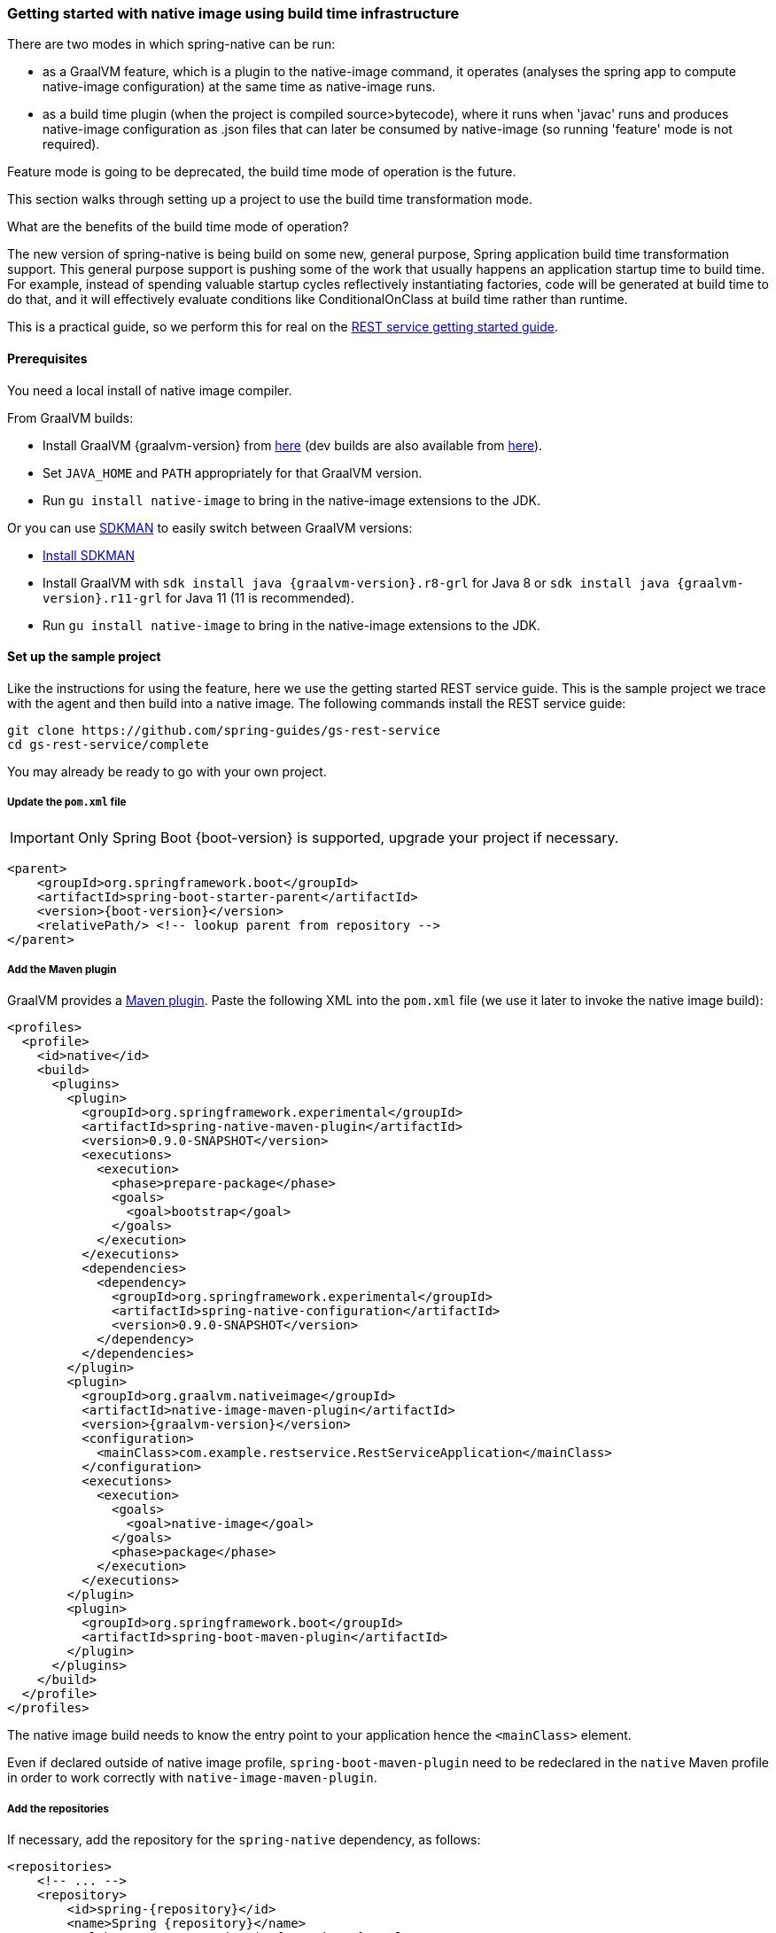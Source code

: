 [[getting-started-build-time-infrastructure-native-image]]
=== Getting started with native image using build time infrastructure

There are two modes in which spring-native can be run:

- as a GraalVM feature, which is a plugin to the native-image command, it operates (analyses the spring app to compute native-image configuration) at the same time as native-image runs.

- as a build time plugin (when the project is compiled source>bytecode), where
it runs when 'javac' runs and produces native-image configuration as .json files that can later be consumed by native-image (so running 'feature' mode is not required).

Feature mode is going to be deprecated, the build time mode of operation is the
future.

This section walks through setting up a project to use the build time transformation mode.

What are the benefits of the build time mode of operation?

The new version of spring-native is being build on some new, general purpose, Spring
application build time transformation support. This general purpose support is
pushing some of the work that usually happens an application startup time to build time. For example, instead of spending valuable startup cycles reflectively instantiating factories,
code will be generated at build time to do that, and it will effectively evaluate conditions like ConditionalOnClass at build time rather than runtime.

This is a practical guide, so we perform this for real on the https://spring.io/guides/gs/rest-service/[REST service getting started guide].

==== Prerequisites

You need a local install of native image compiler.

From GraalVM builds:

- Install GraalVM {graalvm-version} from https://github.com/graalvm/graalvm-ce-builds/releases[here] (dev builds are also available from https://github.com/graalvm/graalvm-ce-dev-builds/releases[here]).
- Set `JAVA_HOME` and `PATH` appropriately for that GraalVM version.
- Run `gu install native-image` to bring in the native-image extensions to the JDK.

Or you can use https://sdkman.io/[SDKMAN] to easily switch between GraalVM versions:

- https://sdkman.io/install[Install SDKMAN]
- Install GraalVM with `sdk install java {graalvm-version}.r8-grl` for Java 8 or `sdk install java {graalvm-version}.r11-grl` for Java 11 (11 is recommended).
- Run `gu install native-image` to bring in the native-image extensions to the JDK.


==== Set up the sample project

Like the instructions for using the feature, here we use the getting started REST service guide.
This is the sample project we trace with the agent and then build into a native image.
The following commands install the REST service guide:

====
[source,bash]
----
git clone https://github.com/spring-guides/gs-rest-service
cd gs-rest-service/complete
----
====

You may already be ready to go with your own project.

===== Update the `pom.xml` file

IMPORTANT: Only Spring Boot {boot-version} is supported, upgrade your project if necessary.

====
[source,xml,subs="attributes,verbatim"]
----
<parent>
    <groupId>org.springframework.boot</groupId>
    <artifactId>spring-boot-starter-parent</artifactId>
    <version>{boot-version}</version>
    <relativePath/> <!-- lookup parent from repository -->
</parent>
----
====

===== Add the Maven plugin

GraalVM provides a https://www.graalvm.org/docs/reference-manual/native-image/#integration-with-maven[Maven plugin].
Paste the following XML into the `pom.xml` file (we use it later to invoke the native image build):

====
[source,xml,subs="attributes,verbatim"]
----
<profiles>
  <profile>
    <id>native</id>
    <build>
      <plugins>
        <plugin>
          <groupId>org.springframework.experimental</groupId>
          <artifactId>spring-native-maven-plugin</artifactId>
          <version>0.9.0-SNAPSHOT</version>
          <executions>
            <execution>
              <phase>prepare-package</phase>
              <goals>
                <goal>bootstrap</goal>
              </goals>
            </execution>
          </executions>
          <dependencies>
            <dependency>
              <groupId>org.springframework.experimental</groupId>
              <artifactId>spring-native-configuration</artifactId>
              <version>0.9.0-SNAPSHOT</version>
            </dependency>
          </dependencies>
        </plugin>
        <plugin>
          <groupId>org.graalvm.nativeimage</groupId>
          <artifactId>native-image-maven-plugin</artifactId>
          <version>{graalvm-version}</version>
          <configuration>
            <mainClass>com.example.restservice.RestServiceApplication</mainClass>
          </configuration>
          <executions>
            <execution>
              <goals>
                <goal>native-image</goal>
              </goals>
              <phase>package</phase>
            </execution>
          </executions>
        </plugin>
        <plugin>
          <groupId>org.springframework.boot</groupId>
          <artifactId>spring-boot-maven-plugin</artifactId>
        </plugin>
      </plugins>
    </build>
  </profile>
</profiles>
----
====

The native image build needs to know the entry point to your application hence the `<mainClass>` element.

Even if declared outside of native image profile, `spring-boot-maven-plugin` need to be redeclared in the `native` Maven
profile in order to work correctly with `native-image-maven-plugin`.

===== Add the repositories

If necessary, add the repository for the `spring-native` dependency, as follows:

====
[source,xml,subs="attributes,verbatim"]
----
<repositories>
    <!-- ... -->
    <repository>
        <id>spring-{repository}</id>
        <name>Spring {repository}</name>
        <url>https://repo.spring.io/{repository}</url>
    </repository>
</repositories>
----
====

And for plugins:
====
[source,xml,subs="attributes,verbatim"]
----
<pluginRepositories>
    <pluginRepository>
        <id>spring-{repository}</id>
        <name>Spring {repository}</name>
        <url>https://repo.spring.io/{repository}</url>
    </pluginRepository>
</pluginRepositories>
----
====

===== spring-native dependency

With `native-image-maven-plugin`, the `spring-native` dependency should be specified explicitly:
====
[source,xml,subs="attributes,verbatim"]
----
<dependencies>
    <!-- ... -->
    <dependency>
        <groupId>org.springframework.experimental</groupId>
        <artifactId>spring-native</artifactId>
        <version>{version}</version>
    </dependency>
</dependencies>
----
====

Also, the spring component indexer must be added to generate spring.components at build time.
====
[source,xml,subs="attributes,verbatim"]
----
<dependencies>
    <!-- ... -->
		<dependency>
			  <groupId>org.springframework</groupId>
			  <artifactId>spring-context-indexer</artifactId>
		</dependency>
</dependencies>
----
====

==== Build the native application

Building the native application is as simple as running:
====
[source,bash]
----
mvn -Pnative clean package
----
====
This will create a native executable containing your Spring Boot application.

==== Run the application

To run your application, you need to run the previously created container image:

====
[source,bash]
----
target/com.example.restservice.restserviceapplication
----
====

The startup time is <100ms, compared ~1500ms when starting the fat jar.

Now that the service is up, visit http://localhost:8080/greeting, where you should see:

====
[source,json]
----
{"id":1,"content":"Hello, World!"}
----
====



